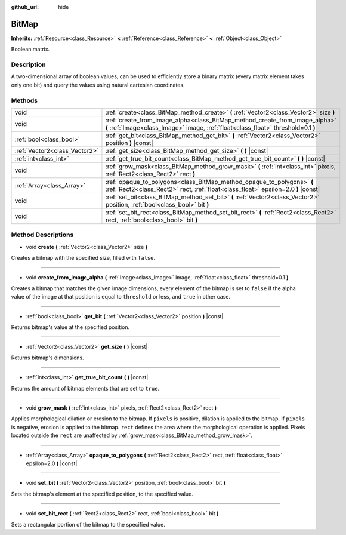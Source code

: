 :github_url: hide

.. Generated automatically by tools/scripts/make_rst.py in Rebel Engine's source tree.
.. DO NOT EDIT THIS FILE, but the BitMap.xml source instead.
.. The source is found in docs or modules/<name>/docs.

.. _class_BitMap:

BitMap
======

**Inherits:** :ref:`Resource<class_Resource>` **<** :ref:`Reference<class_Reference>` **<** :ref:`Object<class_Object>`

Boolean matrix.

Description
-----------

A two-dimensional array of boolean values, can be used to efficiently store a binary matrix (every matrix element takes only one bit) and query the values using natural cartesian coordinates.

Methods
-------

+-------------------------------+------------------------------------------------------------------------------------------------------------------------------------------------------------------+
| void                          | :ref:`create<class_BitMap_method_create>` **(** :ref:`Vector2<class_Vector2>` size **)**                                                                         |
+-------------------------------+------------------------------------------------------------------------------------------------------------------------------------------------------------------+
| void                          | :ref:`create_from_image_alpha<class_BitMap_method_create_from_image_alpha>` **(** :ref:`Image<class_Image>` image, :ref:`float<class_float>` threshold=0.1 **)** |
+-------------------------------+------------------------------------------------------------------------------------------------------------------------------------------------------------------+
| :ref:`bool<class_bool>`       | :ref:`get_bit<class_BitMap_method_get_bit>` **(** :ref:`Vector2<class_Vector2>` position **)** |const|                                                           |
+-------------------------------+------------------------------------------------------------------------------------------------------------------------------------------------------------------+
| :ref:`Vector2<class_Vector2>` | :ref:`get_size<class_BitMap_method_get_size>` **(** **)** |const|                                                                                                |
+-------------------------------+------------------------------------------------------------------------------------------------------------------------------------------------------------------+
| :ref:`int<class_int>`         | :ref:`get_true_bit_count<class_BitMap_method_get_true_bit_count>` **(** **)** |const|                                                                            |
+-------------------------------+------------------------------------------------------------------------------------------------------------------------------------------------------------------+
| void                          | :ref:`grow_mask<class_BitMap_method_grow_mask>` **(** :ref:`int<class_int>` pixels, :ref:`Rect2<class_Rect2>` rect **)**                                         |
+-------------------------------+------------------------------------------------------------------------------------------------------------------------------------------------------------------+
| :ref:`Array<class_Array>`     | :ref:`opaque_to_polygons<class_BitMap_method_opaque_to_polygons>` **(** :ref:`Rect2<class_Rect2>` rect, :ref:`float<class_float>` epsilon=2.0 **)** |const|      |
+-------------------------------+------------------------------------------------------------------------------------------------------------------------------------------------------------------+
| void                          | :ref:`set_bit<class_BitMap_method_set_bit>` **(** :ref:`Vector2<class_Vector2>` position, :ref:`bool<class_bool>` bit **)**                                      |
+-------------------------------+------------------------------------------------------------------------------------------------------------------------------------------------------------------+
| void                          | :ref:`set_bit_rect<class_BitMap_method_set_bit_rect>` **(** :ref:`Rect2<class_Rect2>` rect, :ref:`bool<class_bool>` bit **)**                                    |
+-------------------------------+------------------------------------------------------------------------------------------------------------------------------------------------------------------+

Method Descriptions
-------------------

.. _class_BitMap_method_create:

- void **create** **(** :ref:`Vector2<class_Vector2>` size **)**

Creates a bitmap with the specified size, filled with ``false``.

----

.. _class_BitMap_method_create_from_image_alpha:

- void **create_from_image_alpha** **(** :ref:`Image<class_Image>` image, :ref:`float<class_float>` threshold=0.1 **)**

Creates a bitmap that matches the given image dimensions, every element of the bitmap is set to ``false`` if the alpha value of the image at that position is equal to ``threshold`` or less, and ``true`` in other case.

----

.. _class_BitMap_method_get_bit:

- :ref:`bool<class_bool>` **get_bit** **(** :ref:`Vector2<class_Vector2>` position **)** |const|

Returns bitmap's value at the specified position.

----

.. _class_BitMap_method_get_size:

- :ref:`Vector2<class_Vector2>` **get_size** **(** **)** |const|

Returns bitmap's dimensions.

----

.. _class_BitMap_method_get_true_bit_count:

- :ref:`int<class_int>` **get_true_bit_count** **(** **)** |const|

Returns the amount of bitmap elements that are set to ``true``.

----

.. _class_BitMap_method_grow_mask:

- void **grow_mask** **(** :ref:`int<class_int>` pixels, :ref:`Rect2<class_Rect2>` rect **)**

Applies morphological dilation or erosion to the bitmap. If ``pixels`` is positive, dilation is applied to the bitmap. If ``pixels`` is negative, erosion is applied to the bitmap. ``rect`` defines the area where the morphological operation is applied. Pixels located outside the ``rect`` are unaffected by :ref:`grow_mask<class_BitMap_method_grow_mask>`.

----

.. _class_BitMap_method_opaque_to_polygons:

- :ref:`Array<class_Array>` **opaque_to_polygons** **(** :ref:`Rect2<class_Rect2>` rect, :ref:`float<class_float>` epsilon=2.0 **)** |const|

----

.. _class_BitMap_method_set_bit:

- void **set_bit** **(** :ref:`Vector2<class_Vector2>` position, :ref:`bool<class_bool>` bit **)**

Sets the bitmap's element at the specified position, to the specified value.

----

.. _class_BitMap_method_set_bit_rect:

- void **set_bit_rect** **(** :ref:`Rect2<class_Rect2>` rect, :ref:`bool<class_bool>` bit **)**

Sets a rectangular portion of the bitmap to the specified value.

.. |virtual| replace:: :abbr:`virtual (This method should typically be overridden by the user to have any effect.)`
.. |const| replace:: :abbr:`const (This method has no side effects. It doesn't modify any of the instance's member variables.)`
.. |vararg| replace:: :abbr:`vararg (This method accepts any number of arguments after the ones described here.)`

